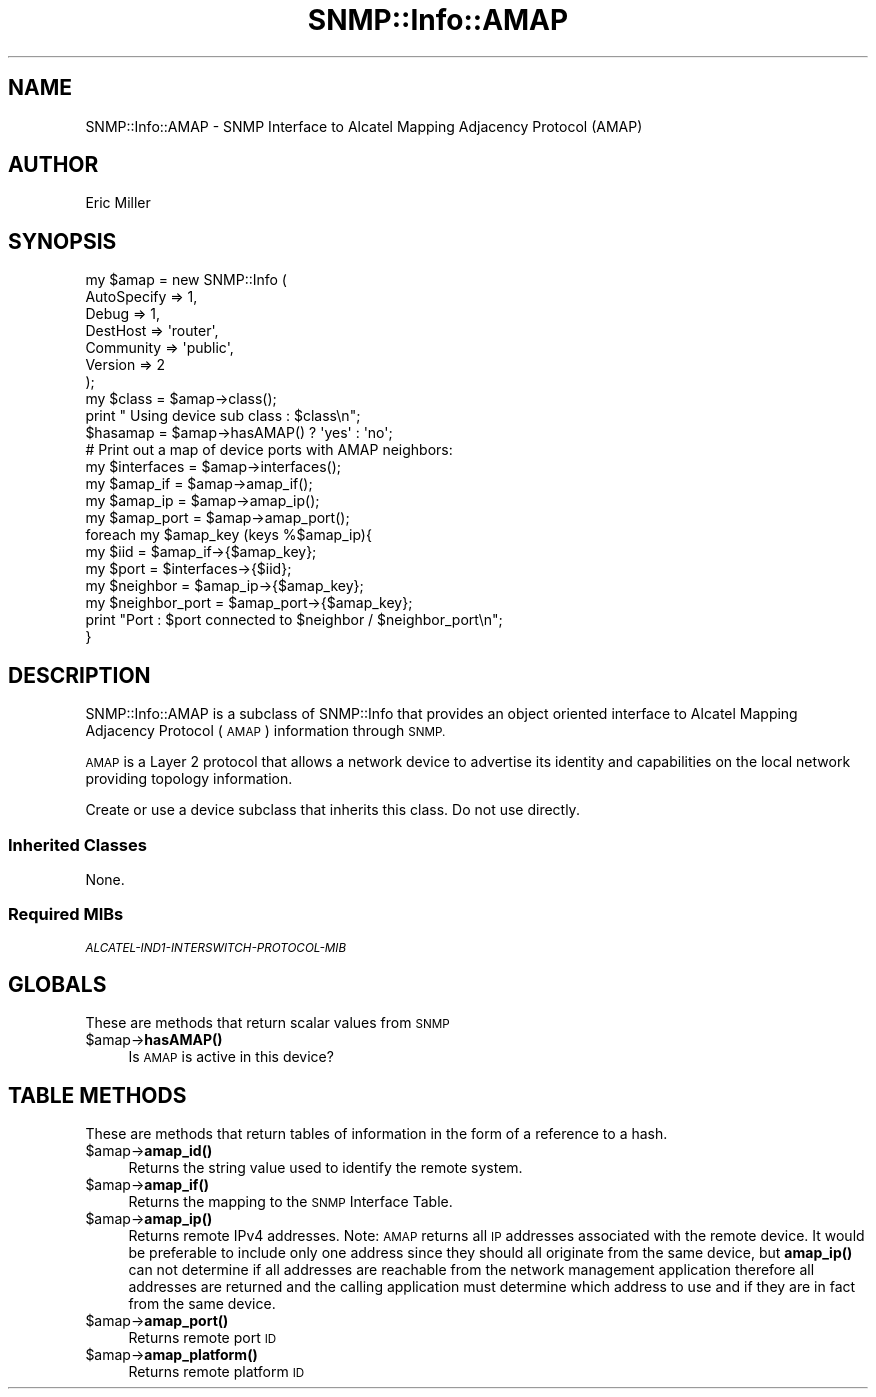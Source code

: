 .\" Automatically generated by Pod::Man 4.14 (Pod::Simple 3.40)
.\"
.\" Standard preamble:
.\" ========================================================================
.de Sp \" Vertical space (when we can't use .PP)
.if t .sp .5v
.if n .sp
..
.de Vb \" Begin verbatim text
.ft CW
.nf
.ne \\$1
..
.de Ve \" End verbatim text
.ft R
.fi
..
.\" Set up some character translations and predefined strings.  \*(-- will
.\" give an unbreakable dash, \*(PI will give pi, \*(L" will give a left
.\" double quote, and \*(R" will give a right double quote.  \*(C+ will
.\" give a nicer C++.  Capital omega is used to do unbreakable dashes and
.\" therefore won't be available.  \*(C` and \*(C' expand to `' in nroff,
.\" nothing in troff, for use with C<>.
.tr \(*W-
.ds C+ C\v'-.1v'\h'-1p'\s-2+\h'-1p'+\s0\v'.1v'\h'-1p'
.ie n \{\
.    ds -- \(*W-
.    ds PI pi
.    if (\n(.H=4u)&(1m=24u) .ds -- \(*W\h'-12u'\(*W\h'-12u'-\" diablo 10 pitch
.    if (\n(.H=4u)&(1m=20u) .ds -- \(*W\h'-12u'\(*W\h'-8u'-\"  diablo 12 pitch
.    ds L" ""
.    ds R" ""
.    ds C` ""
.    ds C' ""
'br\}
.el\{\
.    ds -- \|\(em\|
.    ds PI \(*p
.    ds L" ``
.    ds R" ''
.    ds C`
.    ds C'
'br\}
.\"
.\" Escape single quotes in literal strings from groff's Unicode transform.
.ie \n(.g .ds Aq \(aq
.el       .ds Aq '
.\"
.\" If the F register is >0, we'll generate index entries on stderr for
.\" titles (.TH), headers (.SH), subsections (.SS), items (.Ip), and index
.\" entries marked with X<> in POD.  Of course, you'll have to process the
.\" output yourself in some meaningful fashion.
.\"
.\" Avoid warning from groff about undefined register 'F'.
.de IX
..
.nr rF 0
.if \n(.g .if rF .nr rF 1
.if (\n(rF:(\n(.g==0)) \{\
.    if \nF \{\
.        de IX
.        tm Index:\\$1\t\\n%\t"\\$2"
..
.        if !\nF==2 \{\
.            nr % 0
.            nr F 2
.        \}
.    \}
.\}
.rr rF
.\"
.\" Accent mark definitions (@(#)ms.acc 1.5 88/02/08 SMI; from UCB 4.2).
.\" Fear.  Run.  Save yourself.  No user-serviceable parts.
.    \" fudge factors for nroff and troff
.if n \{\
.    ds #H 0
.    ds #V .8m
.    ds #F .3m
.    ds #[ \f1
.    ds #] \fP
.\}
.if t \{\
.    ds #H ((1u-(\\\\n(.fu%2u))*.13m)
.    ds #V .6m
.    ds #F 0
.    ds #[ \&
.    ds #] \&
.\}
.    \" simple accents for nroff and troff
.if n \{\
.    ds ' \&
.    ds ` \&
.    ds ^ \&
.    ds , \&
.    ds ~ ~
.    ds /
.\}
.if t \{\
.    ds ' \\k:\h'-(\\n(.wu*8/10-\*(#H)'\'\h"|\\n:u"
.    ds ` \\k:\h'-(\\n(.wu*8/10-\*(#H)'\`\h'|\\n:u'
.    ds ^ \\k:\h'-(\\n(.wu*10/11-\*(#H)'^\h'|\\n:u'
.    ds , \\k:\h'-(\\n(.wu*8/10)',\h'|\\n:u'
.    ds ~ \\k:\h'-(\\n(.wu-\*(#H-.1m)'~\h'|\\n:u'
.    ds / \\k:\h'-(\\n(.wu*8/10-\*(#H)'\z\(sl\h'|\\n:u'
.\}
.    \" troff and (daisy-wheel) nroff accents
.ds : \\k:\h'-(\\n(.wu*8/10-\*(#H+.1m+\*(#F)'\v'-\*(#V'\z.\h'.2m+\*(#F'.\h'|\\n:u'\v'\*(#V'
.ds 8 \h'\*(#H'\(*b\h'-\*(#H'
.ds o \\k:\h'-(\\n(.wu+\w'\(de'u-\*(#H)/2u'\v'-.3n'\*(#[\z\(de\v'.3n'\h'|\\n:u'\*(#]
.ds d- \h'\*(#H'\(pd\h'-\w'~'u'\v'-.25m'\f2\(hy\fP\v'.25m'\h'-\*(#H'
.ds D- D\\k:\h'-\w'D'u'\v'-.11m'\z\(hy\v'.11m'\h'|\\n:u'
.ds th \*(#[\v'.3m'\s+1I\s-1\v'-.3m'\h'-(\w'I'u*2/3)'\s-1o\s+1\*(#]
.ds Th \*(#[\s+2I\s-2\h'-\w'I'u*3/5'\v'-.3m'o\v'.3m'\*(#]
.ds ae a\h'-(\w'a'u*4/10)'e
.ds Ae A\h'-(\w'A'u*4/10)'E
.    \" corrections for vroff
.if v .ds ~ \\k:\h'-(\\n(.wu*9/10-\*(#H)'\s-2\u~\d\s+2\h'|\\n:u'
.if v .ds ^ \\k:\h'-(\\n(.wu*10/11-\*(#H)'\v'-.4m'^\v'.4m'\h'|\\n:u'
.    \" for low resolution devices (crt and lpr)
.if \n(.H>23 .if \n(.V>19 \
\{\
.    ds : e
.    ds 8 ss
.    ds o a
.    ds d- d\h'-1'\(ga
.    ds D- D\h'-1'\(hy
.    ds th \o'bp'
.    ds Th \o'LP'
.    ds ae ae
.    ds Ae AE
.\}
.rm #[ #] #H #V #F C
.\" ========================================================================
.\"
.IX Title "SNMP::Info::AMAP 3"
.TH SNMP::Info::AMAP 3 "2020-07-12" "perl v5.32.0" "User Contributed Perl Documentation"
.\" For nroff, turn off justification.  Always turn off hyphenation; it makes
.\" way too many mistakes in technical documents.
.if n .ad l
.nh
.SH "NAME"
SNMP::Info::AMAP \- SNMP Interface to Alcatel Mapping Adjacency Protocol (AMAP)
.SH "AUTHOR"
.IX Header "AUTHOR"
Eric Miller
.SH "SYNOPSIS"
.IX Header "SYNOPSIS"
.Vb 7
\& my $amap = new SNMP::Info (
\&                             AutoSpecify => 1,
\&                             Debug       => 1,
\&                             DestHost    => \*(Aqrouter\*(Aq,
\&                             Community   => \*(Aqpublic\*(Aq,
\&                             Version     => 2
\&                           );
\&
\& my $class = $amap\->class();
\& print " Using device sub class : $class\en";
\&
\& $hasamap   = $amap\->hasAMAP() ? \*(Aqyes\*(Aq : \*(Aqno\*(Aq;
\&
\& # Print out a map of device ports with AMAP neighbors:
\& my $interfaces    = $amap\->interfaces();
\& my $amap_if       = $amap\->amap_if();
\& my $amap_ip       = $amap\->amap_ip();
\& my $amap_port     = $amap\->amap_port();
\&
\& foreach my $amap_key (keys %$amap_ip){
\&    my $iid           = $amap_if\->{$amap_key};
\&    my $port          = $interfaces\->{$iid};
\&    my $neighbor      = $amap_ip\->{$amap_key};
\&    my $neighbor_port = $amap_port\->{$amap_key};
\&    print "Port : $port connected to $neighbor / $neighbor_port\en";
\& }
.Ve
.SH "DESCRIPTION"
.IX Header "DESCRIPTION"
SNMP::Info::AMAP is a subclass of SNMP::Info that provides an object oriented
interface to Alcatel Mapping Adjacency Protocol (\s-1AMAP\s0) information through
\&\s-1SNMP.\s0
.PP
\&\s-1AMAP\s0 is a Layer 2 protocol that allows a network device to advertise its
identity and capabilities on the local network providing topology information.
.PP
Create or use a device subclass that inherits this class.  Do not use
directly.
.SS "Inherited Classes"
.IX Subsection "Inherited Classes"
None.
.SS "Required MIBs"
.IX Subsection "Required MIBs"
.IP "\fI\s-1ALCATEL\-IND1\-INTERSWITCH\-PROTOCOL\-MIB\s0\fR" 4
.IX Item "ALCATEL-IND1-INTERSWITCH-PROTOCOL-MIB"
.SH "GLOBALS"
.IX Header "GLOBALS"
These are methods that return scalar values from \s-1SNMP\s0
.ie n .IP "$amap\->\fBhasAMAP()\fR" 4
.el .IP "\f(CW$amap\fR\->\fBhasAMAP()\fR" 4
.IX Item "$amap->hasAMAP()"
Is \s-1AMAP\s0 is active in this device?
.SH "TABLE METHODS"
.IX Header "TABLE METHODS"
These are methods that return tables of information in the form of a reference
to a hash.
.ie n .IP "$amap\->\fBamap_id()\fR" 4
.el .IP "\f(CW$amap\fR\->\fBamap_id()\fR" 4
.IX Item "$amap->amap_id()"
Returns the string value used to identify the remote system.
.ie n .IP "$amap\->\fBamap_if()\fR" 4
.el .IP "\f(CW$amap\fR\->\fBamap_if()\fR" 4
.IX Item "$amap->amap_if()"
Returns the mapping to the \s-1SNMP\s0 Interface Table.
.ie n .IP "$amap\->\fBamap_ip()\fR" 4
.el .IP "\f(CW$amap\fR\->\fBamap_ip()\fR" 4
.IX Item "$amap->amap_ip()"
Returns remote IPv4 addresses.  Note: \s-1AMAP\s0 returns all \s-1IP\s0 addresses associated
with the remote device.  It would be preferable to include only one address
since they should all originate from the same device, but \fBamap_ip()\fR can not
determine if all addresses are reachable from the network management
application therefore all addresses are returned and the calling application
must determine which address to use and if they are in fact from the same
device.
.ie n .IP "$amap\->\fBamap_port()\fR" 4
.el .IP "\f(CW$amap\fR\->\fBamap_port()\fR" 4
.IX Item "$amap->amap_port()"
Returns remote port \s-1ID\s0
.ie n .IP "$amap\->\fBamap_platform()\fR" 4
.el .IP "\f(CW$amap\fR\->\fBamap_platform()\fR" 4
.IX Item "$amap->amap_platform()"
Returns remote platform \s-1ID\s0
